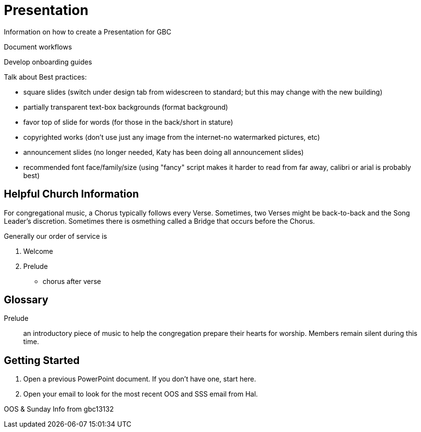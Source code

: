= Presentation

Information on how to create a Presentation for GBC

Document workflows

Develop onboarding guides

Talk about Best practices:

* square slides (switch under design tab from widescreen to standard; but this may change with the new building)
* partially transparent text-box backgrounds (format background)
* favor top of slide for words (for those in the back/short in stature)
* copyrighted works (don't use just any image from the internet-no watermarked pictures, etc)
* announcement slides (no longer needed, Katy has been doing all announcement slides)
* recommended font face/family/size (using "fancy" script makes it harder to read from far away, calibri or arial is probably best)

== Helpful Church Information

For congregational music, a Chorus typically follows every Verse.  Sometimes, two Verses might be back-to-back and the Song Leader's discretion.  Sometimes there is osmething called a Bridge that occurs before the Chorus.

Generally our order of service is

. Welcome
. Prelude
* chorus after verse

== Glossary

Prelude:: an introductory piece of music to help the congregation prepare their hearts for worship.  Members remain silent during this time.


== Getting Started

. Open a previous PowerPoint document.  If you don't have one, start here.
. Open your email to look for the most recent OOS and SSS email from Hal.

OOS & Sunday Info from gbc13132